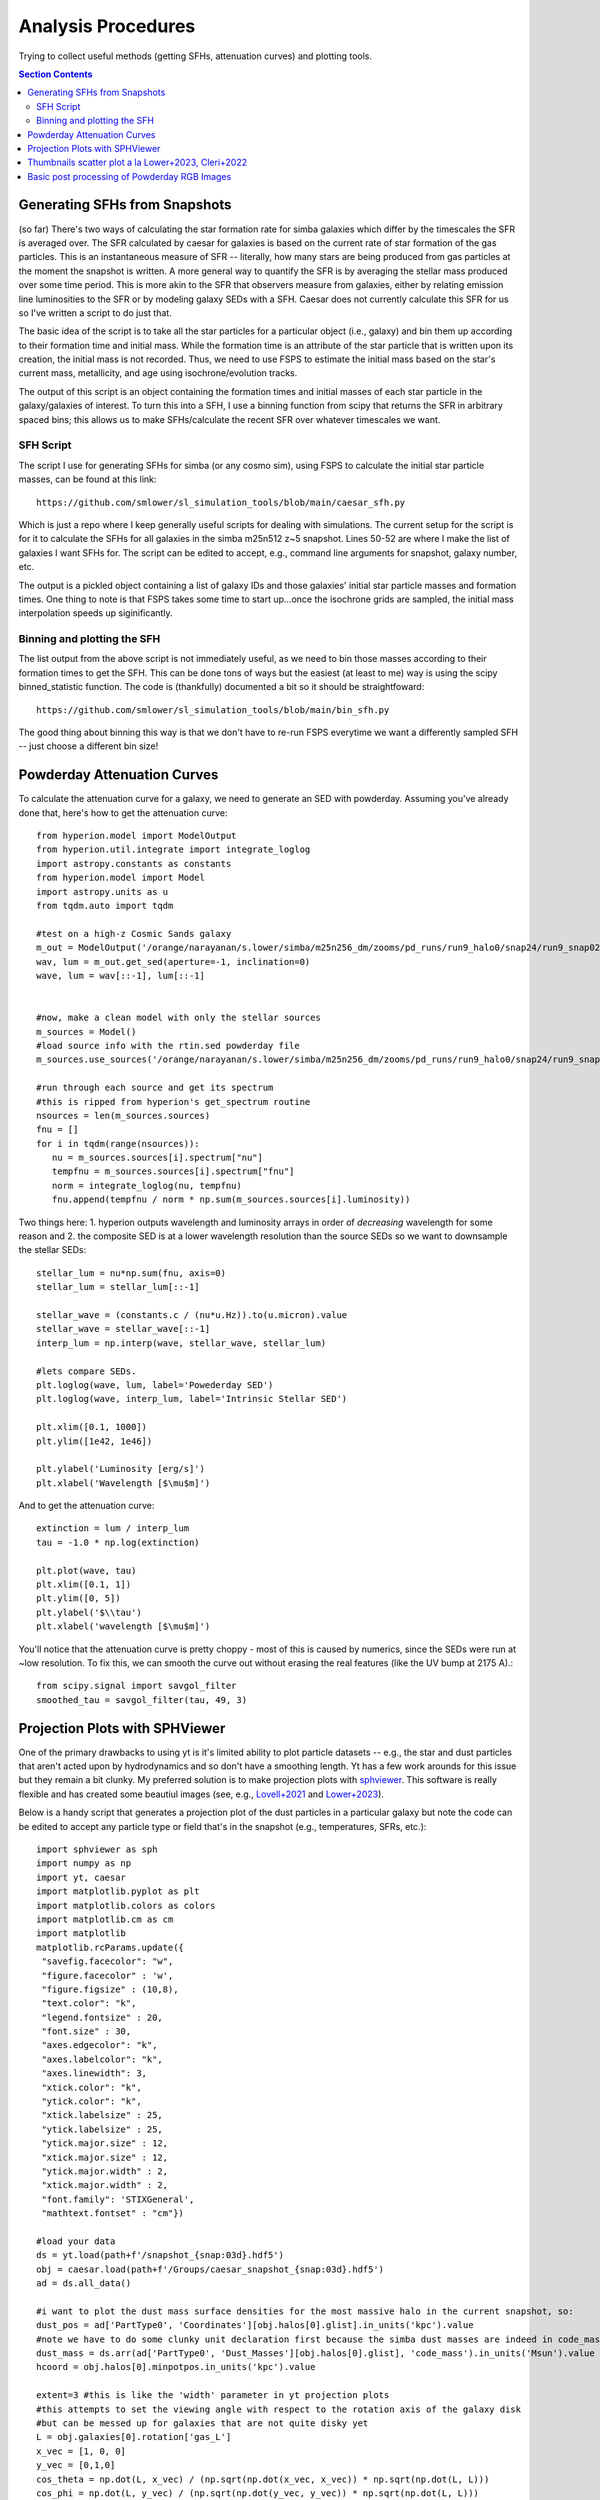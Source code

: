 Analysis Procedures
********************

Trying to collect useful methods (getting SFHs, attenuation curves) and plotting tools. 

.. contents:: Section Contents
    :local:



Generating SFHs from Snapshots
===============================

(so far) There's two ways of calculating the star formation rate for simba galaxies which differ by the timescales the SFR is averaged over. The SFR calculated by caesar for galaxies is based on the current rate of star formation of the gas particles. This is an instantaneous measure of SFR -- literally, how many stars are being produced from gas particles at the moment the snapshot is written. A more general way to quantify the SFR is by averaging the stellar mass produced over some time period. This is more akin to the SFR that observers measure from galaxies, either by relating emission line luminosities to the SFR or by modeling galaxy SEDs with a SFH. Caesar does not currently calculate this SFR for us so I've written a script to do just that. 

The basic idea of the script is to take all the star particles for a particular object (i.e., galaxy) and bin them up according to their formation time and initial mass. While the formation time is an attribute of the star particle that is written upon its creation, the initial mass is not recorded. Thus, we need to use FSPS to estimate the initial mass based on the star's current mass, metallicity, and age using isochrone/evolution tracks. 

The output of this script is an object containing the formation times and initial masses of each star particle in the galaxy/galaxies of interest. To turn this into a SFH, I use a binning function from scipy that returns the SFR in arbitrary spaced bins; this allows us to make SFHs/calculate the recent SFR over whatever timescales we want. 

SFH Script
--------------

The script I use for generating SFHs for simba (or any cosmo sim), using FSPS to calculate the initial star particle masses, can be found at this link::
  
  https://github.com/smlower/sl_simulation_tools/blob/main/caesar_sfh.py

Which is just a repo where I keep generally useful scripts for dealing with simulations. The current setup for the script is for it to calculate the SFHs for all galaxies in the simba m25n512 z~5 snapshot. Lines 50-52 are where I make the list of galaxies I want SFHs for. The script can be edited to accept, e.g., command line arguments for snapshot, galaxy number, etc. 

The output is a pickled object containing a list of galaxy IDs and those galaxies' initial star particle masses and formation times. One thing to note is that FSPS takes some time to start up...once the isochrone grids are sampled, the initial mass interpolation speeds up siginificantly. 


Binning and plotting the SFH
-----------------------------

The list output from the above script is not immediately useful, as we need to bin those masses according to their formation times to get the SFH. This can be done tons of ways but the easiest (at least to me) way is using the scipy binned_statistic function. The code is (thankfully) documented a bit so it should be straightfoward::

  https://github.com/smlower/sl_simulation_tools/blob/main/bin_sfh.py


The good thing about binning this way is that we don't have to re-run FSPS everytime we want a differently sampled SFH -- just choose a different bin size!


Powderday Attenuation Curves
===============================

To calculate the attenuation curve for a galaxy, we need to generate an SED with powderday. Assuming you've already done that, here's how to get the attenuation curve::


  from hyperion.model import ModelOutput
  from hyperion.util.integrate import integrate_loglog
  import astropy.constants as constants
  from hyperion.model import Model
  import astropy.units as u
  from tqdm.auto import tqdm

  #test on a high-z Cosmic Sands galaxy
  m_out = ModelOutput('/orange/narayanan/s.lower/simba/m25n256_dm/zooms/pd_runs/run9_halo0/snap24/run9_snap024.rtout.sed')
  wav, lum = m_out.get_sed(aperture=-1, inclination=0)
  wave, lum = wav[::-1], lum[::-1]


  #now, make a clean model with only the stellar sources
  m_sources = Model()
  #load source info with the rtin.sed powderday file
  m_sources.use_sources('/orange/narayanan/s.lower/simba/m25n256_dm/zooms/pd_runs/run9_halo0/snap24/run9_snap024.rtin.sed')
  
  #run through each source and get its spectrum
  #this is ripped from hyperion's get_spectrum routine
  nsources = len(m_sources.sources)
  fnu = []
  for i in tqdm(range(nsources)):
     nu = m_sources.sources[i].spectrum["nu"]
     tempfnu = m_sources.sources[i].spectrum["fnu"]  
     norm = integrate_loglog(nu, tempfnu)
     fnu.append(tempfnu / norm * np.sum(m_sources.sources[i].luminosity))

Two things here: 1. hyperion outputs wavelength and luminosity arrays in order of *decreasing* wavelength for some reason and 2. the composite SED is at a lower wavelength resolution than the source SEDs so we want to downsample the stellar SEDs::

  stellar_lum = nu*np.sum(fnu, axis=0)
  stellar_lum = stellar_lum[::-1]
  
  stellar_wave = (constants.c / (nu*u.Hz)).to(u.micron).value
  stellar_wave = stellar_wave[::-1]
  interp_lum = np.interp(wave, stellar_wave, stellar_lum)
  
  #lets compare SEDs.
  plt.loglog(wave, lum, label='Powederday SED')
  plt.loglog(wave, interp_lum, label='Intrinsic Stellar SED')
  
  plt.xlim([0.1, 1000])
  plt.ylim([1e42, 1e46])
  
  plt.ylabel('Luminosity [erg/s]')
  plt.xlabel('Wavelength [$\mu$m]')

 
.. image:: images/attenuation_seds.png
           :width: 600


And to get the attenuation curve::

  extinction = lum / interp_lum
  tau = -1.0 * np.log(extinction)

  plt.plot(wave, tau)
  plt.xlim([0.1, 1])
  plt.ylim([0, 5])
  plt.ylabel('$\\tau')
  plt.xlabel('wavelength [$\mu$m]')

.. image:: images/attenuation_curve.png
           :width: 600

You'll notice that the attenuation curve is pretty choppy - most of this is caused by numerics, since the SEDs were run at ~low resolution. To fix this, we can smooth the curve out without erasing the real features (like the UV bump at 2175 A).::

  from scipy.signal import savgol_filter
  smoothed_tau = savgol_filter(tau, 49, 3)

.. image:: images/sm_attenuation_curve.png
           :width: 600
  



Projection Plots with SPHViewer
=================================
One of the primary drawbacks to using yt is it's limited ability to plot particle datasets -- e.g., the star and dust particles that aren't acted upon by hydrodynamics and so don't have a smoothing length. Yt has a few work arounds for this issue but they remain a bit clunky. My preferred solution is to make projection plots with `sphviewer <https://github.com/alejandrobll/py-sphviewer>`_. This software is really flexible and has created some beautiul images (see, e.g., `Lovell+2021 <https://ui.adsabs.harvard.edu/abs/2021MNRAS.502..772L/abstract>`_ and `Lower+2023 <https://ui.adsabs.harvard.edu/abs/2022arXiv221202636L/abstract>`_). 

Below is a handy script that generates a projection plot of the dust particles in a particular galaxy but note the code can be edited to accept any particle type or field that's in the snapshot (e.g., temperatures, SFRs, etc.)::

   import sphviewer as sph                                                                                                                                                                       
   import numpy as np                                                                                                                                                                              
   import yt, caesar                                                                                                                                                                              
   import matplotlib.pyplot as plt                                                                                                                                                                   
   import matplotlib.colors as colors                                                                                                                                                                
   import matplotlib.cm as cm    
   import matplotlib
   matplotlib.rcParams.update({
    "savefig.facecolor": "w",
    "figure.facecolor" : 'w',
    "figure.figsize" : (10,8),
    "text.color": "k",
    "legend.fontsize" : 20,
    "font.size" : 30,
    "axes.edgecolor": "k",
    "axes.labelcolor": "k",
    "axes.linewidth": 3,
    "xtick.color": "k",
    "ytick.color": "k",
    "xtick.labelsize" : 25,
    "ytick.labelsize" : 25,
    "ytick.major.size" : 12,
    "xtick.major.size" : 12,
    "ytick.major.width" : 2,
    "xtick.major.width" : 2,
    "font.family": 'STIXGeneral',
    "mathtext.fontset" : "cm"}) 
    
   #load your data                                                                                                                                                                                        
   ds = yt.load(path+f'/snapshot_{snap:03d}.hdf5')                                                                                                                                                        
   obj = caesar.load(path+f'/Groups/caesar_snapshot_{snap:03d}.hdf5')                                                                                                                                     
   ad = ds.all_data()                                                                                                                                                                                     
   
   #i want to plot the dust mass surface densities for the most massive halo in the current snapshot, so:                                                                                                 
   dust_pos = ad['PartType0', 'Coordinates'][obj.halos[0].glist].in_units('kpc').value                                                                                                                    
   #note we have to do some clunky unit declaration first because the simba dust masses are indeed in code_mass but yt doesn't know that                                                                  
   dust_mass = ds.arr(ad['PartType0', 'Dust_Masses'][obj.halos[0].glist], 'code_mass').in_units('Msun').value                                                                                             
   hcoord = obj.halos[0].minpotpos.in_units('kpc').value                                                                                                                                                  
   
   extent=3 #this is like the 'width' parameter in yt projection plots                                                                                                                                    
   #this attempts to set the viewing angle with respect to the rotation axis of the galaxy disk                                                                                                         
   #but can be messed up for galaxies that are not quite disky yet                                                                                                                                        
   L = obj.galaxies[0].rotation['gas_L']                                                                                                                                                                  
   x_vec = [1, 0, 0]                                                                                                                                                                                      
   y_vec = [0,1,0]                                                                                                                                                                                        
   cos_theta = np.dot(L, x_vec) / (np.sqrt(np.dot(x_vec, x_vec)) * np.sqrt(np.dot(L, L)))                                                                                                                 
   cos_phi = np.dot(L, y_vec) / (np.sqrt(np.dot(y_vec, y_vec)) * np.sqrt(np.dot(L, L)))                                                                                                                   
   t = np.rad2deg(np.arccos(cos_theta)) #the meaning of these params is defined later                                                                                                                     
   p = np.rad2deg(np.arccos(cos_phi))                                                                                                                                                                     
   
   #first, we tell sphviewer where our particles are                                                                                                                                                      
   P = sph.Particles(dust_pos*0.68, dust_mass*0.68) #factors of little h float everywhere :(                                                                                                              
   #second, sphviewer sets up a camera object, using the above viewing angle params                                                                                                                       
   #t = theta, p = phi, and are defined in spherical coordinates (i think) w.r.t the simulation box                                                                                                       
   #r is the radial distance from the center at (x,y,z) = hcoord.                                                                                                                           
   C = sph.Camera(x=hcoord[0]*0.68, y=hcoord[1]*0.68, z=hcoord[2]*0.68,r='infinity',t=t, p=p, roll=0, extent=[-extent,extent,-extent,extent],xsize=400, ysize=400)                                          
   #and these two actually generate the image array                                                                                                                                                       
   S = sph.Scene(P, Camera=C)                                                                                                                                                                             
   R = sph.Render(S)                                                                                                                                                                                      
   img_dust = R.get_image()                                                                                                                                                                               
   
   #and plot                                                                                                                                                                                              
   vmin, vmax = 1e4, 1e9 #some educated guess as to 'good' array limits to get nice contrast in the plot                                                                                                  
   cNorm  = colors.LogNorm(vmin=vmin,vmax=vmax)                                                                                                                                                           
   time = obj.simulation.time.in_units('Myr')                                                                                                                                                             
   sm1 = ax1.imshow(img_dust, extent=[-extent,extent,-extent,extent],cmap=cm.copper, norm=cNorm)                                                                                                         
   ax1.set_xticklabels([])                                                                                                                                                                                
   divider = make_axes_locatable(ax1)                                                                                                                                                                  
   cax = divider.append_axes("bottom", size="5%", pad=0.03)
   cbar = fig.colorbar(sm1, cax=cax, orientation='horizontal')
   cbar.ax.set_xlabel(f'$\Sigma_\mathrm{dust}$ '+'[$\mathrm{M_{\odot} \; kpc^{-2}}]$',labelpad=-5)
   ax1.set_ylabel('kpc',labelpad=-15)
   ax1.annotate(f't = {time:.2f}',(-4,4),color='white',fontsize=20)                                                                                                                                     


And the resulting plot for a random high-z galaxy:

.. image:: images/sphviewer_ex.png
           :width: 600


Thumbnails scatter plot a la Lower+2023, Cleri+2022
===============================

A cool use case for the surface density plots generated by sphviewer is to use them to represent galaxies on a scatter plot, if there is some relation between the galaxy morphologies / surface densities and other properties (for instance, Figure 4 of Lower et al. 2023a). Below is the code to achieve this plot::


  #assuming sphviewer figures are saved as fig.savefig(f'/blue/narayanan/s.lower/gas_disk{run}.png', bbox_inches='tight')
  from matplotlib.offsetbox import OffsetImage, AnnotationBbox

  def imscatter(x, y, image, ax=None, zoom=1):
     if ax is None:
        ax = plt.gca()
     try:
        image = plt.imread(image)
     except TypeError:
        # Likely already an array...
        pass
     im = OffsetImage(image, zoom=zoom)
     x, y = np.atleast_1d(x, y)
     artists = []
     for x0, y0 in zip(x, y):
        ab = AnnotationBbox(im, (x0, y0), xycoords='data', frameon=False)
        artists.append(ax.add_artist(ab))
     ax.update_datalim(np.column_stack([x, y]))
     ax.autoscale()
     return artists


     #in this plot we'll be showing the relation between gaseous disk formation and galaxy mass, so we want to collect stellar mass and gas mass for each galaxy
     path = 'path/to/simulations
     gmass, smass = [],[]
     for run in range(32):
         obj = caesar.load(path+f'/Groups/caesar_snapshot_{snap:03d}.hdf5')
	 gmass.append(obj.galaxies[0].masses['HI'].in_units('Msun') + obj.galaxies[0].masses['H2'].in_units('Msun'))
	 smass.append(obj.galaxies[0].masses['stellar'].in_units('Msun'))
	 

     #now to plot
     fig, ax = plt.subplots(1,1, figsize=(12, 12), tight_layout=True)
     grid_gas = np.linspace(8.5, 11.4, 22)
     grid_star_gas = np.linspace(np.log10(1e-2), np.log10(0.35), 22)
     ids = []
     

     #the basic idea is to make a grid of positions in M*/Mg vs Mg space (the quantities we're plotting)
     #we need to set up a grid instead of just using the actual quantities to avoid too much overlapping between the sphviewer images
     for i in range(32):
         x = gmass[i]
	 y = np.log10(smass[i] / gmass[i])
	 #here is where we find the grid locations closest to the actual galaxy mass
	 gas_pos = find_nearest(np.log10(x), grid_gas)
	 sg_pos = find_nearest(np.log10(smass[i] / gmass[i]), grid_star_gas)
	 lst = [gas_pos, sg_pos]
	 print(f'begin: {lst}')
	 combos = [[gas_pos-1, sg_pos], [gas_pos+1, sg_pos], [gas_pos, sg_pos-1], [gas_pos, sg_pos+1],
             [gas_pos+1, sg_pos+1], [gas_pos-1, sg_pos-1], [gas_pos-1, sg_pos+1], [gas_pos+1, sg_pos-1],
             [gas_pos+2, sg_pos], [gas_pos-2, sg_pos]]
	 if lst in ids:
	     combo_select = 0
	     #if the best grid position is already taken by a previous galaxy, try and jitter around that grid position to find a spot that isn't taken
	     #we go as far as 2 grid spaces away to try and find an empty spot...the idea is to balance accuracy in mass representation on the plot with the degree of overlap
	     #of the image thumbnails
             while lst in ids:
                 print(f'{lst} taken, finding new pos')
		 lst = combos[combo_select]
		 combo_select += 1
        
    ids.append(lst)
    #then we plot using the above function, which i ripped from somewhere in stack overflow
    #the zoom parameter controls the size of the images...this in conjunction with the grid construction and the jittering can be tuned to get the best result in terms of 
    #accuracy and visibility
    imscatter(grid_gas[lst[0]], grid_star_gas[lst[1]], f'/blue/narayanan/s.lower/gas_disk{i}.png', ax=ax, zoom=0.12)
    ax.set_ylim([-1.55, -0.38])
    ax.set_xlim([9.75, 11.53])
    ax.tick_params(labelsize=29)

    ax.tick_params(axis='both', which='major', length=10, width=2)
    ax.set_ylabel('$\log(\mathrm{M}_\mathrm{*} / \mathrm{M}_\mathrm{g})$', fontsize=35)
    ax.set_xlabel('$\log(\mathrm{M}_\mathrm{gas} / \mathrm{M}_{\odot})$', fontsize=35)

.. image:: images/gas_thumbnails.png
           :width: 600


     

Basic post processing of Powderday RGB Images
===============================

The images generated by Powderday are natively in the pixel scale set in the parameters_master file. To simulate observations, we can convolve these images with the pixel scale of whatever instrument we are trying to emulate. Below I show how to do this for JWST and Spitzer. 

First, I ran powderday imaging on a galaxy at three (rest-frame) wavelengths to make a composite RGB image: 0.35 (B), 0.5 (G), and 0.8 (R) microns. Below is code to open these images, adjust the distance/observed luminosity, and plot the combined image::


  from hyperion.model import ModelOutput
  import yt, h5py
  from astropy.visualization import simple_norm 
  yt_cosmo = yt.utilities.cosmology.Cosmology(hubble_constant=0.68, omega_lambda = 0.7, omega_matter = 0.3)
  nu = constants.c / (np.array([0.8, 0.55, 0.35])*u.micron)
  distance=float(yt_cosmo.luminosity_distance(0,6.5).in_units('cm').value)
  #pd filter convolved images
  hd_r = h5py.File('/orange/narayanan/s.lower/simba/m25n256_dm/zooms/pd_runs/imaging/run19_snap042/r/convolved.042.hdf5', 'r')
  convolved_image_r = np.array(hd_r['image_data'])[0,:,:] * 1e6 / (4 * np.pi * distance**2) / nu[0].to(u.Hz).value
  hd_r.close()

  hd_b = h5py.File('/orange/narayanan/s.lower/simba/m25n256_dm/zooms/pd_runs/imaging/run19_snap042/b/convolved.042.hdf5')
  convolved_image_b = np.array(hd_b['image_data'])[0,:,:]* 1e6 / (4 * np.pi * distance**2) / nu[2].to(u.Hz).value
  hd_b.close()

  hd_g = h5py.File('/orange/narayanan/s.lower/simba/m25n256_dm/zooms/pd_runs/imaging/run19_snap042/g/convolved.042.hdf5')
  convolved_image_g = np.array(hd_g['image_data'])[0,:,:]* 1e6 / (4 * np.pi * distance**2) / nu[1].to(u.Hz).value
  hd_g.close()


  #combined into a single RGB image
  vmin = -31.5
  vmax = -27
  
  R_img_log = np.log10(convolved_image_r)
  G_img_log = np.log10(convolved_image_g)
  B_img_log = np.log10(convolved_image_b)
  
  R_img_log[R_img_log<vmin] = vmin
  R_img_log[R_img_log>vmax] = vmax
  B_img_log[B_img_log<vmin] = vmin
  B_img_log[B_img_log>vmax] = vmax
  G_img_log[G_img_log<vmin] = vmin
  G_img_log[G_img_log>vmax] = vmax
  
  R_img_log = (R_img_log-vmin)/(vmax - vmin)
  G_img_log = (G_img_log-vmin)/(vmax - vmin)
  B_img_log = (B_img_log-vmin)/(vmax - vmin)
  image = (np.dstack((R_img_log, G_img_log, B_img_log)) * 255.999).astype(np.uint8)

  #and plot
  norm = simple_norm(image, 'power')
  angular_size = yt_cosmo.quan(yt_cosmo.quan(25., 'kpc')/yt_cosmo.angular_diameter_distance(0,6.55).in_units('kpc'), 'radian')
  plt.imshow(image, norm=norm,extent=[0,2*angular_size.in_units('arcsec').value,0,2*angular_size.in_units('arcsec').value ])
  plt.ylabel('arcsecond')
  plt.xlabel('arcsecond')
  angsize_5kpc = yt_cosmo.quan(yt_cosmo.quan(10., 'kpc')/yt_cosmo.angular_diameter_distance(0,6.55).in_units('kpc'), 'radian').in_units('arcsec')
  plt.plot([0.4, 0.4+angsize_5kpc.value], [0.3, 0.3], color='white',
        zorder=20)
  plt.annotate("10 kpc", xy=(0.5, 0.55), color='white')
  

Here is the resulting image:

.. image:: images/pd_rgb_full_res.png
           :width: 600


So now let's pretend we observed this system with JWST. For this z=6.5 galaxy, restframe RGB falls into MIRI's 770W filter and NIRCam's 444W and 277W filters. We can "observe" this galaxy with JWST by convolving the images with each filter's psf and rescaling to JWST's pixel scale::


  from astropy.io import fits
  #JWST PSFs
  psf277_fits = '/orange/narayanan/s.lower/simba/m25n256_dm/zooms/pd_runs/imaging/run2_snap065/DIY_nircam277w_psf.fits'
  psf_277 = fits.open(psf277_fits)
  psf444_fits = '/orange/narayanan/s.lower/simba/m25n256_dm/zooms/pd_runs/imaging/run2_snap065/DIY_nircam444w_psf.fits'
  psf_444 = fits.open(psf444_fits)
  psf770_fits = '/orange/narayanan/s.lower/simba/m25n256_dm/zooms/pd_runs/imaging/run2_snap065/DIY_miri770w_psf.fits'
  psf_770 = fits.open(psf770_fits)
  miri_770w_psf = psf_770[0].data
  nircam_444w_psf = psf_444[0].data
  nircam_277w_psf = psf_277[0].data
  
  smoothed_data_r = convolve(convolved_image_r, miri_770w_psf[1:,1:])
  smoothed_data_g = convolve(convolved_image_g, nircam_444w_psf[1:,1:])
  smoothed_data_b = convolve(convolved_image_b, nircam_277w_psf[1:,1:])

  #JWST pixel scales
  jwst_nircam_pixel_scale = 0.031 # arcsec/ pixel
  jwst_miri_pixel_scale = 0.11 # arcsec/ pixel


Now because MIRI is lower res than NIRCam, we actually want to scale everything by the lowest resolution::


  #Powderday resolution
  angular_size = yt_cosmo.quan(yt_cosmo.quan(50., 'kpc')/yt_cosmo.angular_diameter_distance(0,6.5).in_units('kpc'), 'radian') #powderday image is 50 kpc across, 
  #but we wanna scale to z=6.5
  pd_pixel_scale = angular_size.in_units('arcsec').value / 512 #image is 512 pixel resolution
  
  #now rescale image
  from skimage.transform import rescale  
  
  new_size = int(pd_pixel_scale/jwst_miri_pixel_scale * np.shape(smoothed_data_g)[0])
  g_rescaled = rescale(smoothed_data_g, new_size/512, anti_aliasing=True)
  new_size = int(pd_pixel_scale/jwst_miri_pixel_scale * np.shape(smoothed_data_r)[0])
  r_rescaled = rescale(smoothed_data_r, new_size/512, anti_aliasing=True)
  new_size = int(pd_pixel_scale/jwst_miri_pixel_scale * np.shape(smoothed_data_b)[0])
  b_rescaled = rescale(smoothed_data_bb, new_size/512, anti_aliasing=True)


  #and combine
  vmin = -31.5                                                                                                                                                                        
  vmax = -27

  R_img_log = np.log10(r_rescaled)
  G_img_log = np.log10(g_rescaled)
  B_img_log = np.log10(b_rescaled)

  R_img_log[R_img_log<vmin] = vmin
  R_img_log[R_img_log>vmax] = vmax
  B_img_log[B_img_log<vmin] = vmin
  B_img_log[B_img_log>vmax] = vmax
  G_img_log[G_img_log<vmin] = vmin
  G_img_log[G_img_log>vmax] = vmax

  R_img_log = (R_img_log-vmin)/(vmax - vmin)
  G_img_log = (G_img_log-vmin)/(vmax - vmin)
  B_img_log = (B_img_log-vmin)/(vmax - vmin)
  image = (np.dstack((R_img_log, G_img_log, B_img_log)) * 255.999).astype(np.uint8)

  #and plot again
  norm = simple_norm(image, 'power')
  angular_size = yt_cosmo.quan(yt_cosmo.quan(25., 'kpc')/yt_cosmo.angular_diameter_distance(0,6.55).in_units('kpc'), 'radian')
  plt.imshow(image, norm=norm,extent=[0,2*angular_size.in_units('arcsec').value,0,2*angular_size.in_units('arcsec').value ])
  plt.ylabel('arcsecond')
  plt.xlabel('arcsecond')
  angsize_5kpc = yt_cosmo.quan(yt_cosmo.quan(10., 'kpc')/yt_cosmo.angular_diameter_distance(0,6.55).in_units('kpc'), 'radian').in_units('arcsec')
  plt.plot([0.4, 0.4+angsize_5kpc.value], [0.3, 0.3], color='white',zorder=20)
  plt.annotate("10 kpc", xy=(0.5, 0.55), color='white')

Which produces this image, which is less resolved than the native Powderday image:
  .. image:: images/pd_rgb_jwst_miri.png
           :width: 600

Or this, if we instead smoothed to NIRCam's pixel scale:

  .. image:: images/pd_rgb_jwst_nircam.png
           :width: 600


Finally, let's gain a greater appreciation for JWST's power by seeing what Spitzer would've seen::


  #IRAC PSF
  psf1 = fits.open('/orange/narayanan/s.lower/spitzer_psfs/IRAC1_col181_row233.fits')
  psf2 = fits.open('/orange/narayanan/s.lower/spitzer_psfs/IRAC2_col181_row233.fits')
  psf4 = fits.open('/orange/narayanan/s.lower/spitzer_psfs/IRAC4_col181_row233.fits')

  spitzer_pixel_scale = 1.22

  new_size = int(pd_pixel_scale/spitzer_pixel_scale * np.shape(smoothed_data_gauss_g)[0])
  g_rescaled = rescale(smoothed_data_gauss_g, new_size/512, anti_aliasing=True)
  new_size = int(pd_pixel_scale/spitzer_pixel_scale * np.shape(smoothed_data_gauss_r)[0])
  r_rescaled = rescale(smoothed_data_gauss_r, new_size/512, anti_aliasing=True)
  new_size = int(pd_pixel_scale/spitzer_pixel_scale * np.shape(smoothed_data_gauss_b)[0])
  b_rescaled = rescale(smoothed_data_gauss_b, new_size/512, anti_aliasing=True)

And combining as above:
  
.. image:: images/pd_rgb_spitzer.png
           :width: 600

Oof. 

  




  
  

